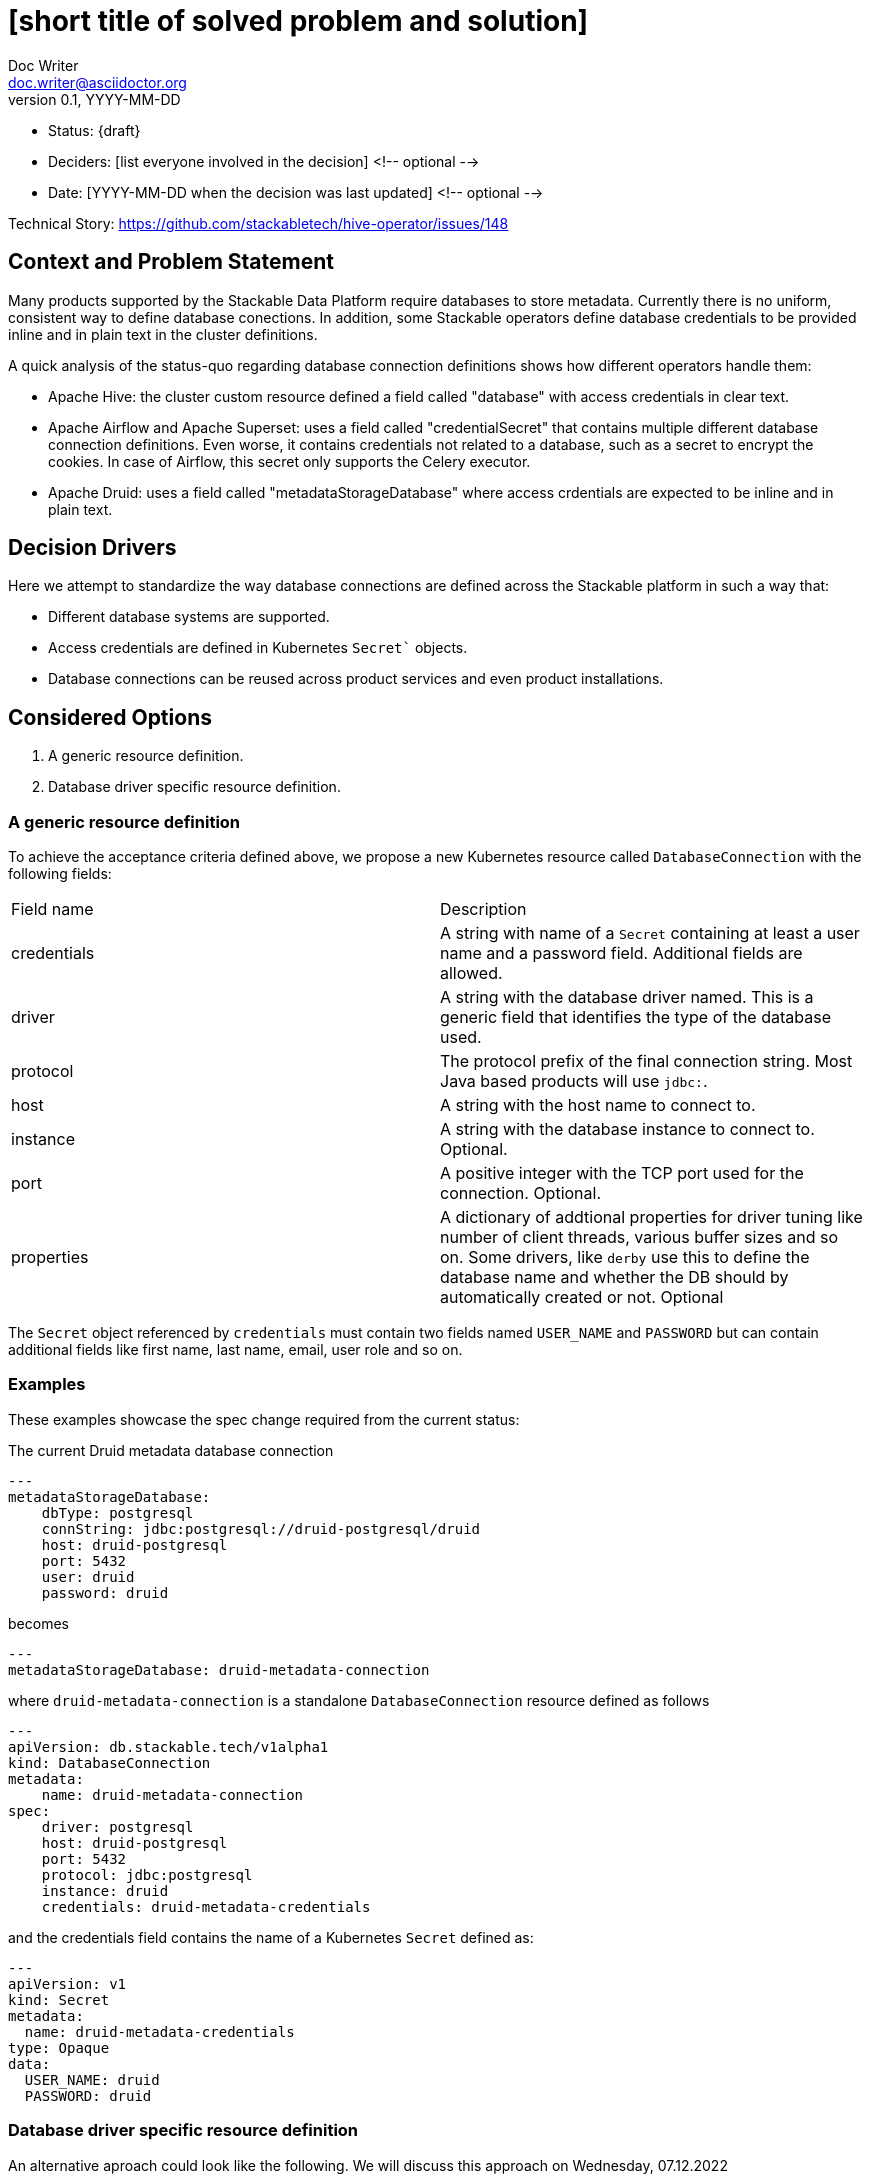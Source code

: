 = [short title of solved problem and solution]
Doc Writer <doc.writer@asciidoctor.org>
v0.1, YYYY-MM-DD
:status: draft

* Status: {draft}
* Deciders: [list everyone involved in the decision] <!-- optional -->
* Date: [YYYY-MM-DD when the decision was last updated] <!-- optional -->

Technical Story: https://github.com/stackabletech/hive-operator/issues/148

== Context and Problem Statement

Many products supported by the Stackable Data Platform require databases to store metadata. Currently there is no uniform, consistent way to define database conections. In addition, some Stackable operators define database credentials to be provided inline and in plain text in the cluster definitions.

A quick analysis of the status-quo regarding database connection definitions shows how different operators handle them:

* Apache Hive: the cluster custom resource defined a field called "database" with access credentials in clear text.
* Apache Airflow and Apache Superset: uses a field called "credentialSecret" that contains multiple different database connection definitions. Even worse, it contains credentials not related to a database, such as a secret to encrypt the cookies. In case of Airflow, this secret only supports the Celery executor.
* Apache Druid: uses a field called "metadataStorageDatabase" where access crdentials are expected to be inline and in plain text.

== Decision Drivers

Here we attempt to standardize the way database connections are defined across the Stackable platform in such a way that:

* Different database systems are supported.
* Access credentials are defined in Kubernetes `Secret`` objects.
* Database connections can be reused across product services and even product installations.

== Considered Options

1. A generic resource definition.
2. Database driver specific resource definition.

=== A generic resource definition

To achieve the acceptance criteria defined above, we propose a new Kubernetes resource called `DatabaseConnection` with the following fields:

[cols="1,1"]
|===
|Field name | Description
|credentials
|A string with name of a `Secret` containing at least a user name and a password field. Additional fields are allowed.
|driver
|A string with the database driver named. This is a generic field that identifies the type of the database used.
|protocol
|The protocol prefix of the final connection string. Most Java based products will use `jdbc:`.
|host
|A string with the host name to connect to.
|instance
|A string with the database instance to connect to. Optional.
|port
|A positive integer with the TCP port used for the connection. Optional.
|properties
|A dictionary of addtional properties for driver tuning like number of client threads, various buffer sizes and so on. Some drivers, like `derby` use this to define the database name and whether the DB should by automatically created or not. Optional
|===
 
The `Secret` object referenced by `credentials` must contain two fields named `USER_NAME` and `PASSWORD` but can contain additional fields like first name, last name, email, user role and so on.

=== Examples

These examples showcase the spec change required from the current status:

The current Druid metadata database connection

[source,yaml]
---
metadataStorageDatabase:
    dbType: postgresql
    connString: jdbc:postgresql://druid-postgresql/druid
    host: druid-postgresql
    port: 5432
    user: druid
    password: druid

becomes

[source,yaml]
---
metadataStorageDatabase: druid-metadata-connection
 
where `druid-metadata-connection` is a standalone `DatabaseConnection` resource defined as follows

[source,yaml]
---
apiVersion: db.stackable.tech/v1alpha1
kind: DatabaseConnection
metadata:
    name: druid-metadata-connection
spec:
    driver: postgresql
    host: druid-postgresql
    port: 5432
    protocol: jdbc:postgresql
    instance: druid
    credentials: druid-metadata-credentials

and the credentials field contains the name of a Kubernetes `Secret` defined as:

[source,yaml]
---
apiVersion: v1
kind: Secret
metadata:
  name: druid-metadata-credentials
type: Opaque
data:
  USER_NAME: druid
  PASSWORD: druid

=== Database driver specific resource definition

An alternative aproach could look like the following. We will discuss this approach on Wednesday, 07.12.2022

[source,yaml]
---
apiVersion: databaseconnection.stackable.tech/v1alpha1
kind: DatabaseConnection
metadata:
    name: druid-metadata-connection
    namespace: default
spec:
  database:
    postgresql:
      host: druid-postgresql # mandatory
      port: 5432 # defaults to some port number - depending on wether tls is enabled
      schema: druid # defaults to druid
      credentials: druid-postgresql-credentials # mandatory. key username and password
      parameters: {} # optional
    redis:
      host: airflow-redis-master # mandatory
      port: 6379 # defaults to some port number - depending on wether tls is enabled
      schema: druid # defaults to druid
      credentials: airflow-redis-credentials # optional. key password
      parameters: {} # optional
    derby:
      location: /tmp/derby/ # optional, defaults to /tmp/derby-{metadata.name}/derby.db
      parameters: # optional
        create: "true"
    genericConnectionString:
      driver: postgresql
      format: postgresql://$SUPERSET_DB_USER:$SUPERSET_DB_PASS@postgres.default.svc.local:$SUPERSET_DB_PORT/superset&param1=value1&param2=value2
      secret: ... # optional
         SUPERSET_DB_USER: ...
         SUPERSET_DB_PASS: ...
         SUPERSET_DB_PORT: ...
    generic:
      driver: postgresql
      host: superset-postgresql.default.svc.cluster.local # optional
      port: 5432 # optional
      protocol: pgsql123 # optional
      instance: superset # optional
      credentials: name-of-secret-with-credentials #optional
      parameters: {...} # optional
      connectionStringFormat: "{protocol}://{credentials.user_name}:{credentials.credentials}@{host}:{port}/{instance}&[parameters,;]"
      tls: # optional
        verification:
          ca_cert:
            ...


Hive

[source,xml]
<property>
    <name>javax.jdo.option.ConnectionURL</name>
    <value>jdbc:postgresql://mypostgresql.testabcd1111.us-west-2.rds.amazonaws.com:5432/mypgdb</value>
    <description>PostgreSQL JDBC driver connection URL</description>
  </property>
  <property>
    <name>javax.jdo.option.ConnectionDriverName</name>
    <value>org.postgresql.Driver</value>
    <description>PostgreSQL metastore driver class name</description>
  </property>
  <property>
    <name>javax.jdo.option.ConnectionUserName</name>
    <value>database_username</value>
    <description>the username for the DB instance</description>
  </property>
  <property>
    <name>javax.jdo.option.ConnectionPassword</name>
    <value>database_password</value>
    <description>the password for the DB instance</description>
  </property>

Druid

[source]
druid.extensions.loadList=["postgresql-metadata-storage"]
druid.metadata.storage.type=postgresql
druid.metadata.storage.connector.connectURI=jdbc:postgresql://<host>/druid
druid.metadata.storage.connector.user=druid
druid.metadata.storage.connector.password=diurd

Superset

[source]
postgresql://{username}:{password}@{host}:{port}/{database}?sslmode=require


Airflow

[source,yaml]
---
apiVersion: v1
kind: Secret
metadata:
  name: simple-airflow-credentials
type: Opaque
stringData:
  adminUser.username: airflow
  adminUser.firstname: Airflow
  adminUser.lastname: Admin
  adminUser.email: airflow@airflow.com
  adminUser.password: airflow
  connections.secretKey: thisISaSECRET_1234
  connections.sqlalchemyDatabaseUri: postgresql+psycopg2://airflow:airflow@airflow-postgresql.default.svc.cluster.local/airflow
  connections.celeryResultBackend: db+postgresql://airflow:airflow@airflow-postgresql.default.svc.cluster.local/airflow
  connections.celeryBrokerUrl: redis://:redis@airflow-redis-master:6379/0

[source,yaml]
----
Within operator-rs we have a commons struct for every DB that we support:
1. postgresql
2. mysql
3. mariadb
4. oracle
5. sqlite
6. derby
7. redis
8. etc...

This has the advantage that all our products configure e.g. a PostgresQL the exact same way.
We can also add some functions on the structs for e.g. jdbc-based connections strings or similar.

Every product operators has a enum containing all the structs of the DBs the product supports (or only a subset if Stackable does only support a subset)
This has the advantage that the CRD as well as automatically generated documentation will list not only the supported dbs, but also documents all the attributes of them.

Also every operator has a *individual* `generic` struct, which exposes exactly the settings the product has.
This enables full flexibility, as all the settings of the product are configurable.

---
kind: DruidCluster
spec:
  metadataDB:
    postgresql:
      host: postgresql # mandatory
      port: 5432 # defaults to some port number - depending on wether tls is enabled
      schema: druid # mandatory
      credentials: postgresql-credentials # mandatory. key username and password
      parameters: {} # optional
    mysql:
      host: mysql # mandatory
      port: XXXX # defaults to some port number - depending on wether tls is enabled
      schema: druid # mandatory
      credentials: mysql-credentials # mandatory. key username and password
      parameters: {} # optional
    derby:
      location: /tmp/derby/ # optional, defaults to /tmp/derby-<some-suffix>/derby.db
    generic:
      driver: postgresql # mandatory
      uri: jdbc:postgresql://<host>/druid?foo;bar # mandatory
      credentialsSecret: my-secret # mandatory. key username + password
# druid.metadata.storage.type=postgresql
# druid.metadata.storage.connector.connectURI=jdbc:postgresql://<host>/druid
# druid.metadata.storage.connector.user=druid
# druid.metadata.storage.connector.password=diurd

---
kind: SupersetCluster
spec:
  metadataDB:
    postgresql:
      host: postgresql # mandatory
      port: 5432 # defaults to some port number - depending on wether tls is enabled
      schema: superset # mandatory
      credentials: postgresql-credentials # mandatory. key username and password
      parameters: {} # optional
    mysql:
      host: mysql # mandatory
      port: XXXX # defaults to some port number - depending on wether tls is enabled
      schema: superset # mandatory
      credentials: mysql-credentials # mandatory. key username and password
      parameters: {} # optional
    sqlite:
      location: /tmp/sqlite/ # optional, defaults to /tmp/sqlite-<some-suffix>/derby.db
    generic:
      uriSecret: my-secret # mandatory. key uri
      # ALTERNATIVE SOLUTION
      uriTemplate: postgresql://$SUPERSET_DB_USER:$SUPERSET_DB_PASS@postgres.default.svc.local:$SUPERSET_DB_PORT/superset&param1=value1&param2=value2
      templateSecret: my-secret # optional
         SUPERSET_DB_USER: ...
         SUPERSET_DB_PASS: ...
         SUPERSET_DB_PORT: ...
# postgresql://{username}:{password}@{host}:{port}/{database}?sslmode=require

kind: HiveCluster
spec:
  metadataDB:
    postgresql:
      host: postgresql # mandatory
      port: 5432 # defaults to some port number - depending on wether tls is enabled
      schema: druid # mandatory
      credentials: postgresql-credentials # mandatory. key username and password
      parameters: {} # optional
    derby:
      location: /tmp/derby/ # optional, defaults to /tmp/derby-<some-suffix>/derby.db
    # Missing: MS-SQL server, Oracle
    generic:
      driver: org.postgresql.Driver # mandatory
      uri: jdbc:postgresql://postgresql.us-west-2.rds.amazonaws.com:5432/mypgdb # mandatory
      credentialsSecret: my-secret # mandatory (?). key username + password
  # <property>
  #   <name>javax.jdo.option.ConnectionURL</name>
  #   <value>jdbc:postgresql://postgresql.us-west-2.rds.amazonaws.com:5432/mypgdb</value>
  #   <description>PostgreSQL JDBC driver connection URL</description>
  # </property>
  # <property>
  #   <name>javax.jdo.option.ConnectionDriverName</name>
  #   <value>org.postgresql.Driver</value>
  #   <description>PostgreSQL metastore driver class name</description>
  # </property>
  # <property>
  #   <name>javax.jdo.option.ConnectionUserName</name>
  #   <value>database_username</value>
  #   <description>the username for the DB instance</description>
  # </property>
  # <property>
  #   <name>javax.jdo.option.ConnectionPassword</name>
  #   <value>database_password</value>
  #   <description>the password for the DB instance</description>
  # </property>
----

== Decision Outcome
